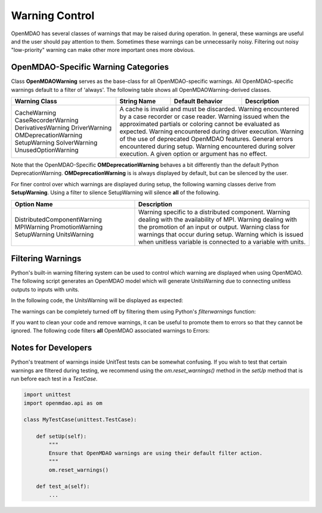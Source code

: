 .. _feature_warnings:

***************
Warning Control
***************

OpenMDAO has several classes of warnings that may be raised during operation.
In general, these warnings are useful and the user should pay attention to them.
Sometimes these warnings can be unnecessarily noisy.
Filtering out noisy "low-priority" warning can make other more important ones more obvious.

OpenMDAO-Specific Warning Categories
------------------------------------

Class **OpenMDAOWarning** serves as the base-class for all OpenMDAO-specific warnings.
All OpenMDAO-specific warnings default to a filter of 'always'.
The following table shows all OpenMDAOWarning-derived classes.

+-----------------------------+---------------------+----------------------+-----------------------------------------------+
| Warning Class               | String Name         | Default Behavior     | Description                                   |
+=============================+=====================+======================+===============================================+
| CacheWarning                | A cache is invalid and must be discarded.                                                  |
| CaseRecorderWarning         | Warning encountered by a case recorder or case reader.                                     |
| DerivativesWarning          | Warning issued when the approximated partials or coloring cannot be evaluated as expected. |
| DriverWarning               | Warning encountered during driver execution.                                               |
| OMDeprecationWarning        | Warning of the use of deprecated OpenMDAO features.                                        |
| SetupWarning                | General errors encountered during setup.                                                   |
| SolverWarning               | Warning encountered during solver execution.                                               |
| UnusedOptionWarning         | A given option or argument has no effect.                                                  |
+-----------------------------+---------------------+----------------------+-----------------------------------------------+

Note that the OpenMDAO-Specific **OMDeprecationWarning** behaves a bit differently than the default Python DeprecationWarning.
**OMDeprecationWarning** is is always displayed by default, but can be silenced by the user.

For finer control over which warnings are displayed during setup, the following warning classes derive from **SetupWarning**.
Using a filter to silence SetupWarning will silence **all** of the following.

+-----------------------------+--------------------------------------------------------------------------------------------+
| Option Name                 | Description                                                                                |
+=============================+=====================+======================================================================+
| DistributedComponentWarning | Warning specific to a distributed component.                                               |
| MPIWarning                  | Warning dealing with the availability of MPI.                                              |
| PromotionWarning            | Warning dealing with the promotion of an input or output.                                  |
| SetupWarning                | Warning class for warnings that occur during setup.                                        |
| UnitsWarning                | Warning which is issued when unitless variable is connected to a variable with units.      |
+-----------------------------+--------------------------------------------------------------------------------------------+

Filtering Warnings
------------------

Python's built-in warning filtering system can be used to control which warning are displayed when using OpenMDAO.
The following script generates an OpenMDAO model which will generate UnitsWarning due to connecting unitless outputs to inputs with units.

In the following code, the UnitsWarning will be displayed as expected:

.. embed-code::
    openmdao.test_suite.tests.test_warnings.TestWarnings.test_doc_with_units_warning
    :layout: code, output

The warnings can be completely turned off by filtering them using Python's `filterwarnings` function:

.. embed-code::
    openmdao.test_suite.tests.test_warnings.TestWarnings.test_doc_ignore_units_warning
    :layout: code, output

If you want to clean your code and remove warnings, it can be useful to promote them to errors so that they cannot be ignored.
The following code filters **all** OpenMDAO associated warnings to Errors:

.. embed-code::
    openmdao.test_suite.tests.test_warnings.TestWarnings.test_doc_error_on_openmdao_warning
    :layout: code, output


Notes for Developers
--------------------

Python's treatment of warnings inside UnitTest tests can be somewhat confusing.
If you wish to test that certain warnings are filtered during testing, we recommend using the `om.reset_warnings()` method in the `setUp` method that is run before each test in a `TestCase`.

.. code::

    import unittest
    import openmdao.api as om

    class MyTestCase(unittest.TestCase):

        def setUp(self):
            """
            Ensure that OpenMDAO warnings are using their default filter action.
            """
            om.reset_warnings()

        def test_a(self):
            ...
